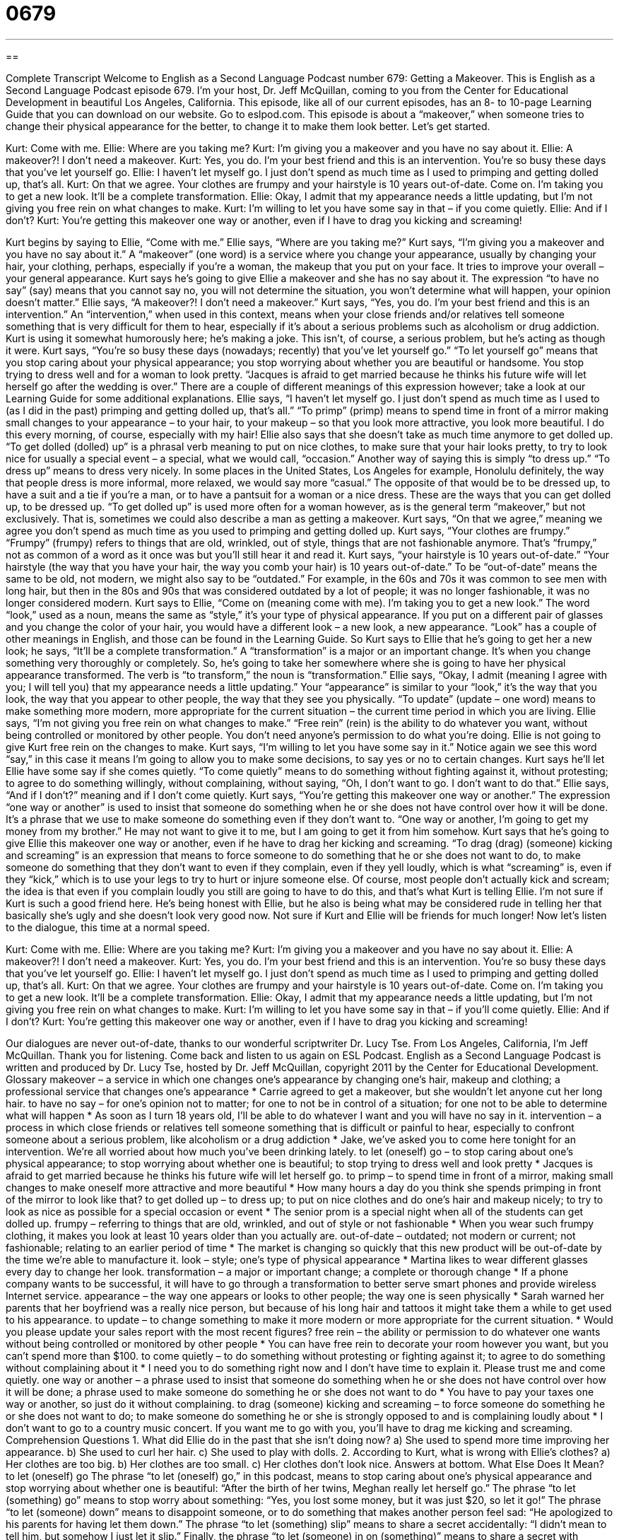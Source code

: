 = 0679
:toc: left
:toclevels: 3
:sectnums:
:stylesheet: ../../../myAdocCss.css

'''

== 

Complete Transcript
Welcome to English as a Second Language Podcast number 679: Getting a Makeover.
This is English as a Second Language Podcast episode 679. I’m your host, Dr. Jeff McQuillan, coming to you from the Center for Educational Development in beautiful Los Angeles, California.
This episode, like all of our current episodes, has an 8- to 10-page Learning Guide that you can download on our website. Go to eslpod.com.
This episode is about a “makeover,” when someone tries to change their physical appearance for the better, to change it to make them look better. Let’s get started.
[start of dialogue]
Kurt: Come with me.
Ellie: Where are you taking me?
Kurt: I’m giving you a makeover and you have no say about it.
Ellie: A makeover?! I don’t need a makeover.
Kurt: Yes, you do. I’m your best friend and this is an intervention. You’re so busy these days that you’ve let yourself go.
Ellie: I haven’t let myself go. I just don’t spend as much time as I used to primping and getting dolled up, that’s all.
Kurt: On that we agree. Your clothes are frumpy and your hairstyle is 10 years out-of-date. Come on. I’m taking you to get a new look. It’ll be a complete transformation.
Ellie: Okay, I admit that my appearance needs a little updating, but I’m not giving you free rein on what changes to make.
Kurt: I’m willing to let you have some say in that – if you come quietly.
Ellie: And if I don’t?
Kurt: You’re getting this makeover one way or another, even if I have to drag you kicking and screaming!
[end of dialogue]
Kurt begins by saying to Ellie, “Come with me.” Ellie says, “Where are you taking me?” Kurt says, “I’m giving you a makeover and you have no say about it.” A “makeover” (one word) is a service where you change your appearance, usually by changing your hair, your clothing, perhaps, especially if you’re a woman, the makeup that you put on your face. It tries to improve your overall – your general appearance.
Kurt says he’s going to give Ellie a makeover and she has no say about it. The expression “to have no say” (say) means that you cannot say no, you will not determine the situation, you won’t determine what will happen, your opinion doesn’t matter.” Ellie says, “A makeover?! I don’t need a makeover.” Kurt says, “Yes, you do. I’m your best friend and this is an intervention.” An “intervention,” when used in this context, means when your close friends and/or relatives tell someone something that is very difficult for them to hear, especially if it’s about a serious problems such as alcoholism or drug addiction. Kurt is using it somewhat humorously here; he’s making a joke. This isn’t, of course, a serious problem, but he’s acting as though it were. Kurt says, “You’re so busy these days (nowadays; recently) that you’ve let yourself go.” “To let yourself go” means that you stop caring about your physical appearance; you stop worrying about whether you are beautiful or handsome. You stop trying to dress well and for a woman to look pretty. “Jacques is afraid to get married because he thinks his future wife will let herself go after the wedding is over.” There are a couple of different meanings of this expression however; take a look at our Learning Guide for some additional explanations.
Ellie says, “I haven’t let myself go. I just don’t spend as much time as I used to (as I did in the past) primping and getting dolled up, that’s all.” “To primp” (primp) means to spend time in front of a mirror making small changes to your appearance – to your hair, to your makeup – so that you look more attractive, you look more beautiful. I do this every morning, of course, especially with my hair! Ellie also says that she doesn’t take as much time anymore to get dolled up. “To get dolled (dolled) up” is a phrasal verb meaning to put on nice clothes, to make sure that your hair looks pretty, to try to look nice for usually a special event – a special, what we would call, “occasion.” Another way of saying this is simply “to dress up.” “To dress up” means to dress very nicely. In some places in the United States, Los Angeles for example, Honolulu definitely, the way that people dress is more informal, more relaxed, we would say more “casual.” The opposite of that would be to be dressed up, to have a suit and a tie if you’re a man, or to have a pantsuit for a woman or a nice dress. These are the ways that you can get dolled up, to be dressed up. “To get dolled up” is used more often for a woman however, as is the general term “makeover,” but not exclusively. That is, sometimes we could also describe a man as getting a makeover.
Kurt says, “On that we agree,” meaning we agree you don’t spend as much time as you used to primping and getting dolled up. Kurt says, “Your clothes are frumpy.” “Frumpy” (frumpy) refers to things that are old, wrinkled, out of style, things that are not fashionable anymore. That’s “frumpy,” not as common of a word as it once was but you’ll still hear it and read it. Kurt says, “your hairstyle is 10 years out-of-date.” “Your hairstyle (the way that you have your hair, the way you comb your hair) is 10 years out-of-date.” To be “out-of-date” means the same to be old, not modern, we might also say to be “outdated.” For example, in the 60s and 70s it was common to see men with long hair, but then in the 80s and 90s that was considered outdated by a lot of people; it was no longer fashionable, it was no longer considered modern.
Kurt says to Ellie, “Come on (meaning come with me). I’m taking you to get a new look.” The word “look,” used as a noun, means the same as “style,” it’s your type of physical appearance. If you put on a different pair of glasses and you change the color of your hair, you would have a different look – a new look, a new appearance. “Look” has a couple of other meanings in English, and those can be found in the Learning Guide. So Kurt says to Ellie that he’s going to get her a new look; he says, “It’ll be a complete transformation.” A “transformation” is a major or an important change. It’s when you change something very thoroughly or completely. So, he’s going to take her somewhere where she is going to have her physical appearance transformed. The verb is “to transform,” the noun is “transformation.”
Ellie says, “Okay, I admit (meaning I agree with you; I will tell you) that my appearance needs a little updating.” Your “appearance” is similar to your “look,” it’s the way that you look, the way that you appear to other people, the way that they see you physically. “To update” (update – one word) means to make something more modern, more appropriate for the current situation – the current time period in which you are living. Ellie says, “I’m not giving you free rein on what changes to make.” “Free rein” (rein) is the ability to do whatever you want, without being controlled or monitored by other people. You don’t need anyone’s permission to do what you’re doing.
Ellie is not going to give Kurt free rein on the changes to make. Kurt says, “I’m willing to let you have some say in it.” Notice again we see this word “say,” in this case it means I’m going to allow you to make some decisions, to say yes or no to certain changes. Kurt says he’ll let Ellie have some say if she comes quietly. “To come quietly” means to do something without fighting against it, without protesting; to agree to do something willingly, without complaining, without saying, “Oh, I don’t want to go. I don’t want to do that.” Ellie says, “And if I don’t?” meaning and if I don’t come quietly. Kurt says, “You’re getting this makeover one way or another.” The expression “one way or another” is used to insist that someone do something when he or she does not have control over how it will be done. It’s a phrase that we use to make someone do something even if they don’t want to. “One way or another, I’m going to get my money from my brother.” He may not want to give it to me, but I am going to get it from him somehow.
Kurt says that he’s going to give Ellie this makeover one way or another, even if he have to drag her kicking and screaming. “To drag (drag) (someone) kicking and screaming” is an expression that means to force someone to do something that he or she does not want to do, to make someone do something that they don’t want to even if they complain, even if they yell loudly, which is what “screaming” is, even if they “kick,” which is to use your legs to try to hurt or injure someone else. Of course, most people don’t actually kick and scream; the idea is that even if you complain loudly you still are going to have to do this, and that’s what Kurt is telling Ellie. I’m not sure if Kurt is such a good friend here. He’s being honest with Ellie, but he also is being what may be considered rude in telling her that basically she’s ugly and she doesn’t look very good now. Not sure if Kurt and Ellie will be friends for much longer!
Now let’s listen to the dialogue, this time at a normal speed.
[start of dialogue]
Kurt: Come with me.
Ellie: Where are you taking me?
Kurt: I’m giving you a makeover and you have no say about it.
Ellie: A makeover?! I don’t need a makeover.
Kurt: Yes, you do. I’m your best friend and this is an intervention. You’re so busy these days that you’ve let yourself go.
Ellie: I haven’t let myself go. I just don’t spend as much time as I used to primping and getting dolled up, that’s all.
Kurt: On that we agree. Your clothes are frumpy and your hairstyle is 10 years out-of-date. Come on. I’m taking you to get a new look. It’ll be a complete transformation.
Ellie: Okay, I admit that my appearance needs a little updating, but I’m not giving you free rein on what changes to make.
Kurt: I’m willing to let you have some say in that – if you’ll come quietly.
Ellie: And if I don’t?
Kurt: You’re getting this makeover one way or another, even if I have to drag you kicking and screaming!
[end of dialogue]
Our dialogues are never out-of-date, thanks to our wonderful scriptwriter Dr. Lucy Tse.
From Los Angeles, California, I’m Jeff McQuillan. Thank you for listening. Come back and listen to us again on ESL Podcast.
English as a Second Language Podcast is written and produced by Dr. Lucy Tse, hosted by Dr. Jeff McQuillan, copyright 2011 by the Center for Educational Development.
Glossary
makeover – a service in which one changes one’s appearance by changing one’s hair, makeup and clothing; a professional service that changes one’s appearance
* Carrie agreed to get a makeover, but she wouldn’t let anyone cut her long hair.
to have no say – for one’s opinion not to matter; for one to not be in control of a situation; for one not to be able to determine what will happen
* As soon as I turn 18 years old, I’ll be able to do whatever I want and you will have no say in it.
intervention – a process in which close friends or relatives tell someone something that is difficult or painful to hear, especially to confront someone about a serious problem, like alcoholism or a drug addiction
* Jake, we’ve asked you to come here tonight for an intervention. We’re all worried about how much you’ve been drinking lately.
to let (oneself) go – to stop caring about one’s physical appearance; to stop worrying about whether one is beautiful; to stop trying to dress well and look pretty
* Jacques is afraid to get married because he thinks his future wife will let herself go.
to primp – to spend time in front of a mirror, making small changes to make oneself more attractive and more beautiful
* How many hours a day do you think she spends primping in front of the mirror to look like that?
to get dolled up – to dress up; to put on nice clothes and do one’s hair and makeup nicely; to try to look as nice as possible for a special occasion or event
* The senior prom is a special night when all of the students can get dolled up.
frumpy – referring to things that are old, wrinkled, and out of style or not fashionable
* When you wear such frumpy clothing, it makes you look at least 10 years older than you actually are.
out-of-date – outdated; not modern or current; not fashionable; relating to an earlier period of time
* The market is changing so quickly that this new product will be out-of-date by the time we’re able to manufacture it.
look – style; one’s type of physical appearance
* Martina likes to wear different glasses every day to change her look.
transformation – a major or important change; a complete or thorough change
* If a phone company wants to be successful, it will have to go through a transformation to better serve smart phones and provide wireless Internet service.
appearance – the way one appears or looks to other people; the way one is seen physically
* Sarah warned her parents that her boyfriend was a really nice person, but because of his long hair and tattoos it might take them a while to get used to his appearance.
to update – to change something to make it more modern or more appropriate for the current situation.
* Would you please update your sales report with the most recent figures?
free rein – the ability or permission to do whatever one wants without being controlled or monitored by other people
* You can have free rein to decorate your room however you want, but you can’t spend more than $100.
to come quietly – to do something without protesting or fighting against it; to agree to do something without complaining about it
* I need you to do something right now and I don’t have time to explain it. Please trust me and come quietly.
one way or another – a phrase used to insist that someone do something when he or she does not have control over how it will be done; a phrase used to make someone do something he or she does not want to do
* You have to pay your taxes one way or another, so just do it without complaining.
to drag (someone) kicking and screaming – to force someone do something he or she does not want to do; to make someone do something he or she is strongly opposed to and is complaining loudly about
* I don’t want to go to a country music concert. If you want me to go with you, you’ll have to drag me kicking and screaming.
Comprehension Questions
1. What did Ellie do in the past that she isn’t doing now?
a) She used to spend more time improving her appearance.
b) She used to curl her hair.
c) She used to play with dolls.
2. According to Kurt, what is wrong with Ellie’s clothes?
a) Her clothes are too big.
b) Her clothes are too small.
c) Her clothes don’t look nice.
Answers at bottom.
What Else Does It Mean?
to let (oneself) go
The phrase “to let (oneself) go,” in this podcast, means to stop caring about one’s physical appearance and stop worrying about whether one is beautiful: “After the birth of her twins, Meghan really let herself go.” The phrase “to let (something) go” means to stop worry about something: “Yes, you lost some money, but it was just $20, so let it go!” The phrase “to let (someone) down” means to disappoint someone, or to do something that makes another person feel sad: “He apologized to his parents for having let them down.” The phrase “to let (something) slip” means to share a secret accidentally: “I didn’t mean to tell him, but somehow I just let it slip.” Finally, the phrase “to let (someone) in on (something)” means to share a secret with someone or to let someone know what is happening: “Why did you let her in on our plans?”
look
In this podcast, the word “look” means style or one’s type of physical appearance: “You’ll need to change your look if you want to be treated as a business professional.” Or, “Do a lot of people in Texas like the cowboy look?” The phrase “to give (someone) a look” means to look at someone with a particular facial expression: “Don’t give me that look! If you don’t like what I’m doing, just tell me!” The phrase “to take a long, hard look” means to examine or inspect something carefully: “Shamus took a long, hard look at his life and realized he needed to make some important changes.” Finally, the phrase “to not like the look of (something)” means that one thinks something bad will happen: “I don’t like the look of those dark clouds. I think a bad storm is coming.”
Culture Note
Many people are “fascinated” (very interested in) by makeover TV shows where they can see before and after “shots” (photographs) or “footage” (recorded video) of an individual’s physical appearance after professional “stylists” (professionals who give advice and help someone with his or her appearance) have “had their way” (been able to do what they want).
In one show called What Not to Wear, the hosts “criticize” (say bad things about) an individual’s clothing, hair, and makeup. Then they give that person a certain amount of money to be spent on new clothes in two days. The cameras “are still rolling” (continue to record) while that person goes shopping and the hosts help him or her buy more fashionable clothes. Then professional stylists change the person’s hair and makeup, and the individual “models” (shows what the clothes look like) the new “outfits” (pieces of clothing that are designed to be worn together) for everyone to see.
Other shows, like Extreme Makeover, are more “extreme” (taking something very seriously). In that show, the participants “engage in” (becoming involved in) exercise programs, nutrition programs, and “plastic surgery” (surgery to make one more beautiful) to change their physical appearance. Friends and family members are not allowed to see the person until the end of the show, and then they are “shocked” (very surprised) by the “dramatic” (very big and involving strong emotions) transformation.
Some makeover shows aren’t for people, but instead are for homes. Many shows have professional “interior designers” (people whose job is to decorate homes) change the appearance of a single room or an entire home, usually with a “tight budget” (with a small amount of money). The owner usually isn’t allowed to see the work “in progress” (while it is happening) and instead is brought in after everything has been finished.
Comprehension Answers
1 - a
2 - c